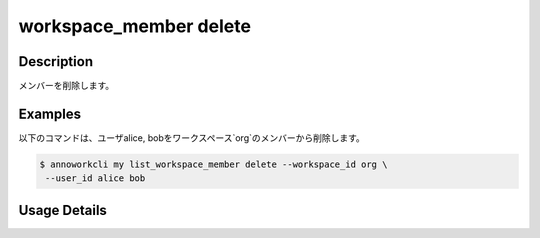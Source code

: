 =========================================
workspace_member delete
=========================================

Description
=================================
メンバーを削除します。



Examples
=================================


以下のコマンドは、ユーザalice, bobをワークスペース`org`のメンバーから削除します。

.. code-block:: 

    $ annoworkcli my list_workspace_member delete --workspace_id org \
     --user_id alice bob



Usage Details
=================================

.. argparse::
   :ref: annoworkcli.workspace_member.delete_workspace_member.add_parser
   :prog: annoworkcli workspace_member delete
   :nosubcommands:
   :nodefaultconst: